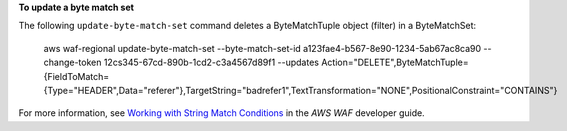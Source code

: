 **To update a byte match set**

The following ``update-byte-match-set`` command  deletes a ByteMatchTuple object (filter) in a ByteMatchSet:

 aws waf-regional update-byte-match-set --byte-match-set-id a123fae4-b567-8e90-1234-5ab67ac8ca90 --change-token 12cs345-67cd-890b-1cd2-c3a4567d89f1 --updates Action="DELETE",ByteMatchTuple={FieldToMatch={Type="HEADER",Data="referer"},TargetString="badrefer1",TextTransformation="NONE",PositionalConstraint="CONTAINS"}




For more information, see `Working with String Match Conditions`_ in the *AWS WAF* developer guide.

.. _`Working with String Match Conditions`: https://docs.aws.amazon.com/waf/latest/developerguide/web-acl-string-conditions.html

